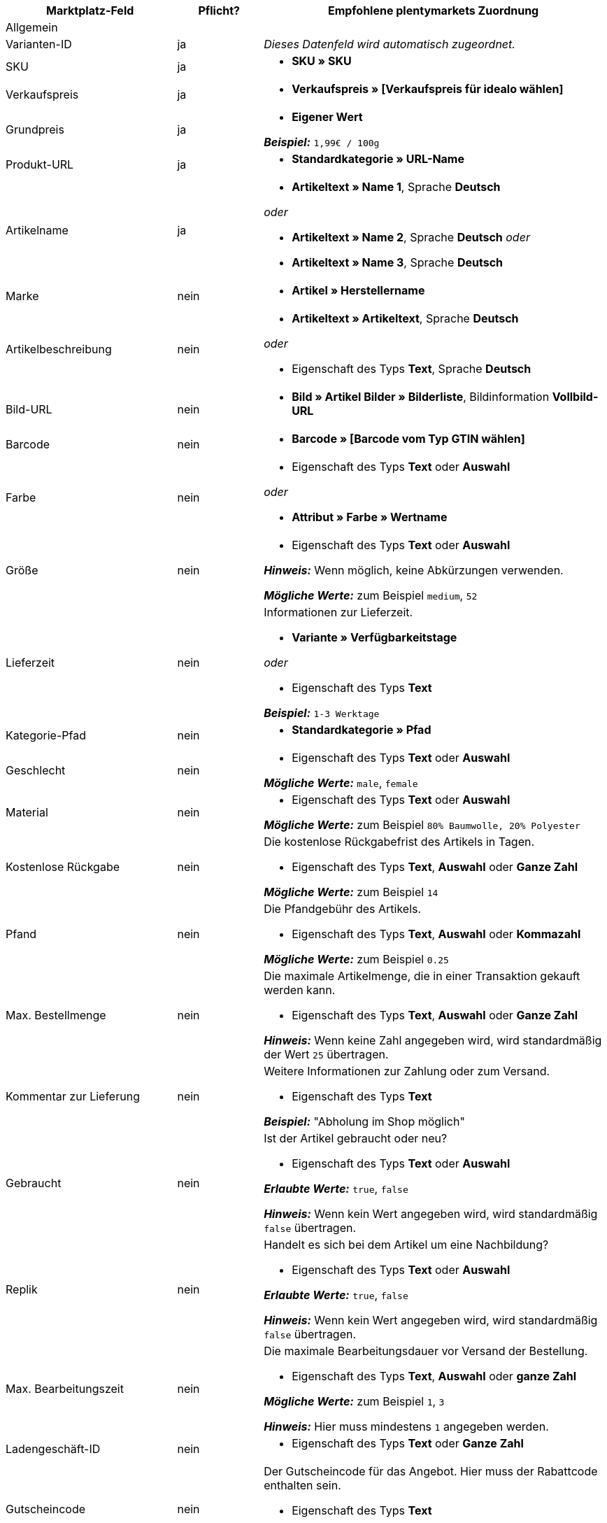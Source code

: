 [[table-recommended-mappings]]
[cols="2a,1,4a"]
|===
|Marktplatz-Feld |Pflicht? |Empfohlene plentymarkets Zuordnung

3+| Allgemein

| Varianten-ID
| ja
| _Dieses Datenfeld wird automatisch zugeordnet._

| SKU
| ja
| * *SKU » SKU*

| Verkaufspreis
| ja
| * *Verkaufspreis » [Verkaufspreis für idealo wählen]*

| Grundpreis
| ja
| * *Eigener Wert* +

*_Beispiel:_* `1,99€ / 100g`

| Produkt-URL
| ja
| * *Standardkategorie » URL-Name*

| Artikelname
| ja
| * *Artikeltext » Name 1*, Sprache *Deutsch*

_oder_

* *Artikeltext » Name 2*, Sprache *Deutsch*
_oder_

* *Artikeltext » Name 3*, Sprache *Deutsch*

| Marke
| nein
| * *Artikel » Herstellername*

| Artikelbeschreibung
| nein
| * *Artikeltext » Artikeltext*, Sprache *Deutsch*

_oder_

* Eigenschaft des Typs *Text*, Sprache *Deutsch*

| Bild-URL
| nein
| * *Bild » Artikel Bilder » Bilderliste*, Bildinformation *Vollbild-URL*

| Barcode
| nein
| * *Barcode » [Barcode vom Typ GTIN wählen]*

| Farbe
| nein
| * Eigenschaft des Typs *Text* oder *Auswahl* +

_oder_

* *Attribut » Farbe » Wertname*

| Größe
| nein
| * Eigenschaft des Typs *Text* oder *Auswahl* +

*_Hinweis:_* Wenn möglich, keine Abkürzungen verwenden. +

*_Mögliche Werte:_* zum Beispiel `medium`, `52`

| Lieferzeit
| nein
| Informationen zur Lieferzeit. +

* *Variante » Verfügbarkeitstage* +

_oder_

* Eigenschaft des Typs *Text* +

*_Beispiel:_* `1-3 Werktage`

| Kategorie-Pfad
| nein
| * *Standardkategorie » Pfad*

| Geschlecht
| nein
| * Eigenschaft des Typs *Text* oder *Auswahl* +

*_Mögliche Werte:_* `male`, `female`

| Material
| nein
| * Eigenschaft des Typs *Text* oder *Auswahl* +

*_Mögliche Werte:_* zum Beispiel `80% Baumwolle, 20% Polyester`

| Kostenlose Rückgabe
| nein
| Die kostenlose Rückgabefrist des Artikels in Tagen. +

* Eigenschaft des Typs *Text*, *Auswahl* oder *Ganze Zahl* +

*_Mögliche Werte:_* zum Beispiel `14`

| Pfand
| nein
| Die Pfandgebühr des Artikels. +

* Eigenschaft des Typs *Text*, *Auswahl* oder *Kommazahl* +

*_Mögliche Werte:_* zum Beispiel `0.25`

| Max. Bestellmenge
| nein
| Die maximale Artikelmenge, die in einer Transaktion gekauft werden kann. +

* Eigenschaft des Typs *Text*, *Auswahl* oder *Ganze Zahl* +

*_Hinweis:_* Wenn keine Zahl angegeben wird, wird standardmäßig der Wert `25` übertragen.

| Kommentar zur Lieferung
| nein
| Weitere Informationen zur Zahlung oder zum Versand. +

* Eigenschaft des Typs *Text* +

*_Beispiel:_* "Abholung im Shop möglich"

| Gebraucht
| nein
| Ist der Artikel gebraucht oder neu? +

* Eigenschaft des Typs *Text* oder *Auswahl*

*_Erlaubte Werte:_* `true`, `false` +

*_Hinweis:_* Wenn kein Wert angegeben wird, wird standardmäßig `false` übertragen.

| Replik
| nein
| Handelt es sich bei dem Artikel um eine Nachbildung? +

* Eigenschaft des Typs *Text* oder *Auswahl* +

*_Erlaubte Werte:_* `true`, `false` +

*_Hinweis:_* Wenn kein Wert angegeben wird, wird standardmäßig `false` übertragen.

| Max. Bearbeitungszeit
| nein
| Die maximale Bearbeitungsdauer vor Versand der Bestellung. +

* Eigenschaft des Typs *Text*, *Auswahl* oder *ganze Zahl* +

*_Mögliche Werte:_* zum Beispiel `1`, `3` +

*_Hinweis:_* Hier muss mindestens `1` angegeben werden.

| Ladengeschäft-ID
| nein
| * Eigenschaft des Typs *Text* oder *Ganze Zahl*

| Gutscheincode
| nein
| Der Gutscheincode für das Angebot. Hier muss der Rabattcode enthalten sein. +

* Eigenschaft des Typs *Text* +

*_Beispiel:_* `AUTO10 (10% Rabatt auf alle Produkte der Kategorie Autoreifen)`

3+| Zahlungskosten

| *Click and buy*; +
*Kreditkarte*; +
*Vorkasse*; +
*Abholung*; +
*Lastschrift*; +
*Google Checkout*; +
*Giropay*; +
*Rechnung*; +
*Moneybookers*; +
*Postanweisung*; +
*PostPay*; +
*PayPal*; +
*Paysafecard*; +
*Amazon Pay*; +
*Ökosteuer*; +
*IClear*; +
*Electronic Payment Standard*; +
*Bizum*
| nein
| Zahlungsarten und deren Kosten. Ordne den Zahlungsarten, die du für idealo nutzen willst, die Kosten für die jeweilige Zahlungsart zu. +

* Eigenschaft des Typs *Text* oder *Kommazahl* +

*_Beispiel:_* `0.00`, `2.99`

3+| Versandkosten

| *Deutsche Post*; +
*DHL*; +
*DHL Express*; +
*DHL GoGreen*; +
*DHL Packstation*; +
*Download*; +
*DPD*; +
*FedEx*; +
*German Express Logistics*; +
*GLS*; +
*GLS Think Green*; +
*Hermes*; +
*PickPoint*; +
*Spedition*; +
*TNT*; +
*trans-o-flex*; +
*UPS*; +
*Lokal*; +
*Abholung*
| nein
| Versandarten und deren Kosten. Ordne den Versandarten, die du für idealo nutzen willst, die Kosten für die jeweilige Versandart zu. +

* Eigenschaft des Typs *Text* oder *Kommazahl* +

*_Beispiel:_* `4.90`, `20.00`

3+| Energieeffizienzlabel 1-3

| Energieeffizienzklasse
| nein
| Die Energieeffizienzklasse gemäß EU-Verordnung. +

* Eigenschaft des Typs *Text*, *Auswahl* oder *Ganze Zahl* +

*_Erlaubte Werte:_* `A`, `B`, `C`, `D`, `E`, `F`, `G`

| Spektrum
| nein
| Das Spektrum der Energieeffizienzklasse. +

* Eigenschaft des Typs *Text* +

*_Beispiel:_* `A-G`

| Kraftstoffeffizienzklasse
| nein
| Die Kraftstoffeffizienzklasse von Reifen gemäß EU-Verordnung. +

* Eigenschaft des Typs *Text* oder *Auswahl* +

*_Erlaubte Werte:_* `A`, `B`, `C`, `D`, `E`, `F`, `G`

| Nasshaftungsklasse
| nein
| Die Nasshaftungsklasse von Reifen gemäß EU-Verordnung. +

* Eigenschaft der Typs *Text* oder *Auswahl* +

*_Erlaubte Werte:_* `A`, `B`, `C`, `D`, `E`, `F`, `G`

| Externes Rollgeräusch
| nein
| Der Messwert des externen Rollgeräuschs gemäß EU-Verordnung in Dezibel. +

* Eigenschaft des Typs *Text*, *Auswahl* oder *Ganze Zahl* +

*_Beispiel:_* `71`

| Klasse des externen Rollgeräuschs
| nein
| Die Rollgeräuschklasse von Reifen gemäß EU-Verordnung. +

* Eigenschaft des Typs *Text* oder *Auswahl* +

*_Erlaubte Werte:_* `A`, `B`, `C`

| Haftung auf Schnee
| nein
| Wurden die Reifen auf Schneegriffigkeit geprüft? +

* Eigenschaft des Typs *Text* oder *Auswahl* +

*_Erlaubte Werte:_* `true`, `false`

| Haftung auf Eis
| nein
| Wurden die Reifen auf Haftung bei Glatteis geprüft? +

* Eigenschaft des Typs *Text* oder *Auswahl* +

*_Erlaubte Werte:_* `true`, `false`

| Bild-URL des Energieeffizienzlabels
| nein
| Die Bild-URL des Energieeffizienzlabels. +

* *Bild » Artikel Bilder » Einzelbild*, Bildinformation *Vollbild-URL*

_oder_

* Eigenschaft des Typs *Text*, URL des Bildes als Text einfügen

*_Beispiel:_* `http://www.link.to/label.jpg`

| Datenblatt-URL
| nein
| Die URL des Datenblatts. +

*_Beispiel:_* `http://www.example.com/datasheet.pdf`

| Version des Energieeffizienzlabels
| nein
| _Optional:_ Wird die alte oder die neue Version des Energieeffizienzlabels verwendet? +

* Eigenschaft des Typs *Auswahl* oder *Ganze Zahl* +

*_Erlaubte Werte:_* `0` = alte Version (A+++-G) oder kein Label nötig +
`1` = neue Version (A-G)
|===